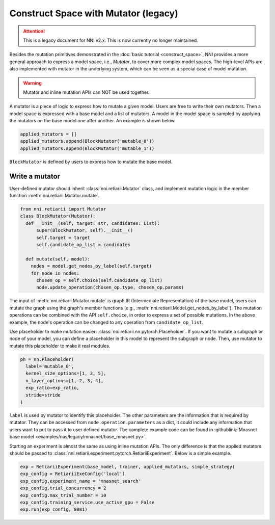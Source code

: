 Construct Space with Mutator (legacy)
=====================================

.. attention:: This is a legacy document for NNI v2.x. This is now currently no longer maintained.

Besides the mutation primitives demonstrated in the :doc:`basic tutorial <construct_space>`, NNI provides a more general approach to express a model space, i.e., *Mutator*, to cover more complex model spaces. The high-level APIs are also implemented with mutator in the underlying system, which can be seen as a special case of model mutation.

.. warning:: Mutator and inline mutation APIs can NOT be used together.

A mutator is a piece of logic to express how to mutate a given model. Users are free to write their own mutators. Then a model space is expressed with a base model and a list of mutators. A model in the model space is sampled by applying the mutators on the base model one after another. An example is shown below.

.. code-block:: python

  applied_mutators = []
  applied_mutators.append(BlockMutator('mutable_0'))
  applied_mutators.append(BlockMutator('mutable_1'))

``BlockMutator`` is defined by users to express how to mutate the base model. 

Write a mutator
---------------

User-defined mutator should inherit :class:`nni.retiarii.Mutator` class, and implement mutation logic in the member function :meth:`nni.retiarii.Mutator.mutate`.

.. code-block:: python

  from nni.retiarii import Mutator
  class BlockMutator(Mutator):
    def __init__(self, target: str, candidates: List):
        super(BlockMutator, self).__init__()
        self.target = target
        self.candidate_op_list = candidates

    def mutate(self, model):
      nodes = model.get_nodes_by_label(self.target)
      for node in nodes:
        chosen_op = self.choice(self.candidate_op_list)
        node.update_operation(chosen_op.type, chosen_op.params)

The input of :meth:`nni.retiarii.Mutator.mutate` is graph IR (Intermediate Representation) of the base model, users can mutate the graph using the graph's member functions (e.g., :meth:`nni.retiarii.Model.get_nodes_by_label`). The mutation operations can be combined with the API ``self.choice``, in order to express a set of possible mutations. In the above example, the node's operation can be changed to any operation from ``candidate_op_list``.

Use placeholder to make mutation easier: :class:`nni.retiarii.nn.pytorch.Placeholder`. If you want to mutate a subgraph or node of your model, you can define a placeholder in this model to represent the subgraph or node. Then, use mutator to mutate this placeholder to make it real modules.

.. code-block:: python

  ph = nn.Placeholder(
    label='mutable_0',
    kernel_size_options=[1, 3, 5],
    n_layer_options=[1, 2, 3, 4],
    exp_ratio=exp_ratio,
    stride=stride
  )

``label`` is used by mutator to identify this placeholder. The other parameters are the information that is required by mutator. They can be accessed from ``node.operation.parameters`` as a dict, it could include any information that users want to put to pass it to user defined mutator. The complete example code can be found in :githublink:`Mnasnet base model <examples/nas/legacy/mnasnet/base_mnasnet.py>`.

Starting an experiment is almost the same as using inline mutation APIs. The only difference is that the applied mutators should be passed to :class:`nni.retiarii.experiment.pytorch.RetiariiExperiment`. Below is a simple example.

.. code-block:: python

  exp = RetiariiExperiment(base_model, trainer, applied_mutators, simple_strategy)
  exp_config = RetiariiExeConfig('local')
  exp_config.experiment_name = 'mnasnet_search'
  exp_config.trial_concurrency = 2
  exp_config.max_trial_number = 10
  exp_config.training_service.use_active_gpu = False
  exp.run(exp_config, 8081)
